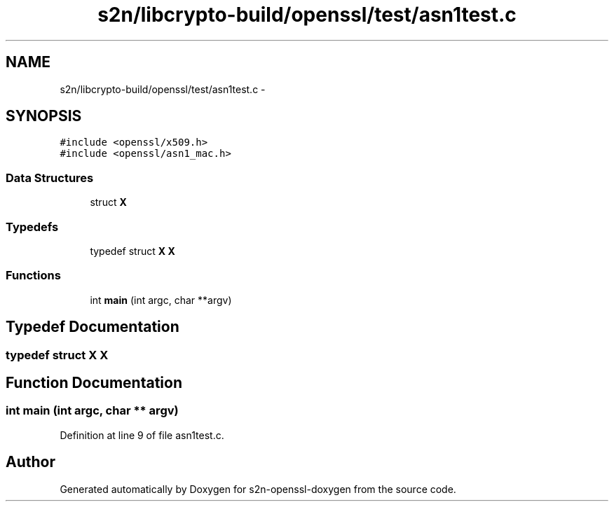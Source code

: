 .TH "s2n/libcrypto-build/openssl/test/asn1test.c" 3 "Thu Jun 30 2016" "s2n-openssl-doxygen" \" -*- nroff -*-
.ad l
.nh
.SH NAME
s2n/libcrypto-build/openssl/test/asn1test.c \- 
.SH SYNOPSIS
.br
.PP
\fC#include <openssl/x509\&.h>\fP
.br
\fC#include <openssl/asn1_mac\&.h>\fP
.br

.SS "Data Structures"

.in +1c
.ti -1c
.RI "struct \fBX\fP"
.br
.in -1c
.SS "Typedefs"

.in +1c
.ti -1c
.RI "typedef struct \fBX\fP \fBX\fP"
.br
.in -1c
.SS "Functions"

.in +1c
.ti -1c
.RI "int \fBmain\fP (int argc, char **argv)"
.br
.in -1c
.SH "Typedef Documentation"
.PP 
.SS "typedef struct \fBX\fP  \fBX\fP"

.SH "Function Documentation"
.PP 
.SS "int main (int argc, char ** argv)"

.PP
Definition at line 9 of file asn1test\&.c\&.
.SH "Author"
.PP 
Generated automatically by Doxygen for s2n-openssl-doxygen from the source code\&.
